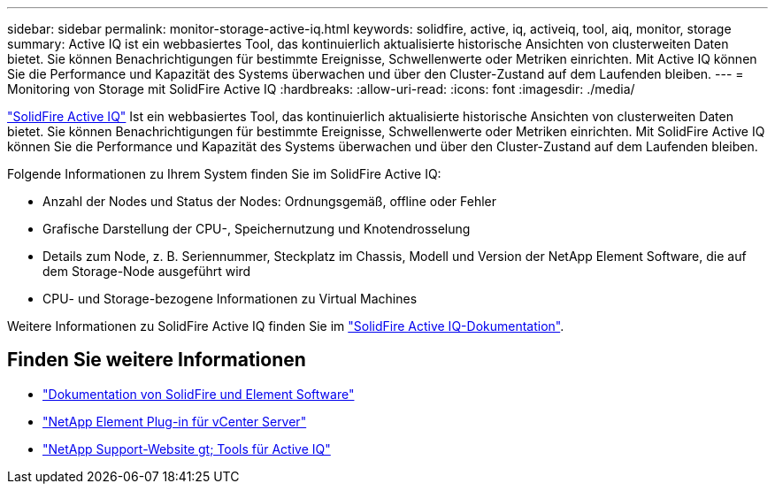 ---
sidebar: sidebar 
permalink: monitor-storage-active-iq.html 
keywords: solidfire, active, iq, activeiq, tool, aiq, monitor, storage 
summary: Active IQ ist ein webbasiertes Tool, das kontinuierlich aktualisierte historische Ansichten von clusterweiten Daten bietet. Sie können Benachrichtigungen für bestimmte Ereignisse, Schwellenwerte oder Metriken einrichten. Mit Active IQ können Sie die Performance und Kapazität des Systems überwachen und über den Cluster-Zustand auf dem Laufenden bleiben. 
---
= Monitoring von Storage mit SolidFire Active IQ
:hardbreaks:
:allow-uri-read: 
:icons: font
:imagesdir: ./media/


[role="lead"]
https://activeiq.solidfire.com["SolidFire Active IQ"^] Ist ein webbasiertes Tool, das kontinuierlich aktualisierte historische Ansichten von clusterweiten Daten bietet. Sie können Benachrichtigungen für bestimmte Ereignisse, Schwellenwerte oder Metriken einrichten. Mit SolidFire Active IQ können Sie die Performance und Kapazität des Systems überwachen und über den Cluster-Zustand auf dem Laufenden bleiben.

Folgende Informationen zu Ihrem System finden Sie im SolidFire Active IQ:

* Anzahl der Nodes und Status der Nodes: Ordnungsgemäß, offline oder Fehler
* Grafische Darstellung der CPU-, Speichernutzung und Knotendrosselung
* Details zum Node, z. B. Seriennummer, Steckplatz im Chassis, Modell und Version der NetApp Element Software, die auf dem Storage-Node ausgeführt wird
* CPU- und Storage-bezogene Informationen zu Virtual Machines


Weitere Informationen zu SolidFire Active IQ finden Sie im https://docs.netapp.com/us-en/solidfire-active-iq/index.html["SolidFire Active IQ-Dokumentation"^].



== Finden Sie weitere Informationen

* https://docs.netapp.com/us-en/element-software/index.html["Dokumentation von SolidFire und Element Software"]
* https://docs.netapp.com/us-en/vcp/index.html["NetApp Element Plug-in für vCenter Server"^]
* https://mysupport.netapp.com/site/tools/tool-eula/5ddb829ebd393e00015179b2["NetApp Support-Website  gt; Tools für Active IQ"^]

